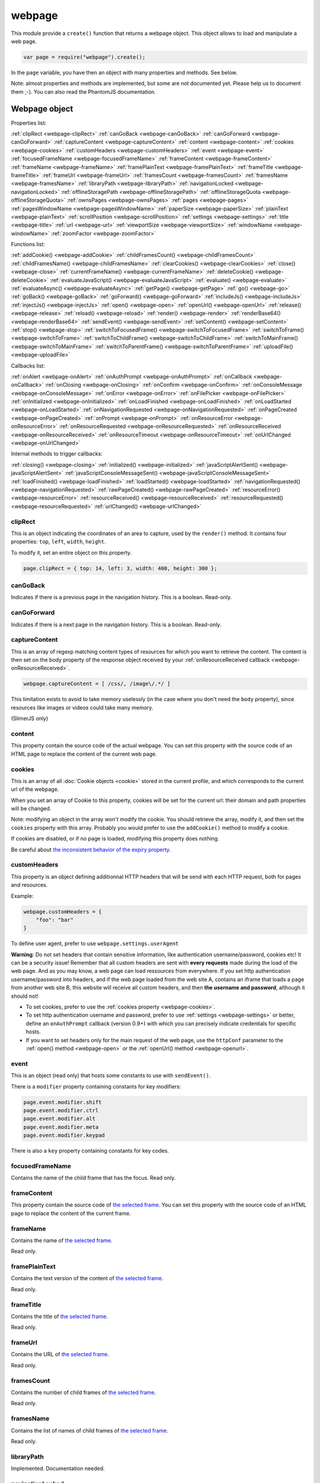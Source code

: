 .. index:: webpage

=======
webpage
=======

This module provide a ``create()`` function that returns a webpage object. This
object allows to load and manipulate a web page.


.. code-block:: javascript

   var page = require("webpage").create();

In the ``page`` variable, you have then an object with many properties and
methods. See below.

Note: almost properties and methods are implemented, but some are not documented yet.
Please help us to document them ;-). You can also read the PhantomJS documentation.


Webpage object
==============

Properties list:

:ref:`clipRect <webpage-clipRect>` :ref:`canGoBack <webpage-canGoBack>` :ref:`canGoForward <webpage-canGoForward>`
:ref:`captureContent <webpage-captureContent>`
:ref:`content <webpage-content>` :ref:`cookies <webpage-cookies>` :ref:`customHeaders <webpage-customHeaders>`
:ref:`event <webpage-event>` :ref:`focusedFrameName <webpage-focusedFrameName>` :ref:`frameContent <webpage-frameContent>`
:ref:`frameName <webpage-frameName>` :ref:`framePlainText <webpage-framePlainText>` :ref:`frameTitle <webpage-frameTitle>`
:ref:`frameUrl <webpage-frameUrl>` :ref:`framesCount <webpage-framesCount>` :ref:`framesName <webpage-framesName>`
:ref:`libraryPath <webpage-libraryPath>` :ref:`navigationLocked <webpage-navigationLocked>`
:ref:`offlineStoragePath <webpage-offlineStoragePath>` :ref:`offlineStorageQuota <webpage-offlineStorageQuota>`
:ref:`ownsPages <webpage-ownsPages>` :ref:`pages <webpage-pages>` :ref:`pagesWindowName <webpage-pagesWindowName>`
:ref:`paperSize <webpage-paperSize>` :ref:`plainText <webpage-plainText>` :ref:`scrollPosition <webpage-scrollPosition>`
:ref:`settings <webpage-settings>` :ref:`title <webpage-title>` :ref:`url <webpage-url>`
:ref:`viewportSize <webpage-viewportSize>` :ref:`windowName <webpage-windowName>` :ref:`zoomFactor <webpage-zoomFactor>`

Functions list:

:ref:`addCookie() <webpage-addCookie>` :ref:`childFramesCount() <webpage-childFramesCount>` :ref:`childFramesName() <webpage-childFramesName>` 
:ref:`clearCookies() <webpage-clearCookies>` :ref:`close() <webpage-close>` :ref:`currentFrameName() <webpage-currentFrameName>` 
:ref:`deleteCookie() <webpage-deleteCookie>` :ref:`evaluateJavaScript() <webpage-evaluateJavaScript>` :ref:`evaluate() <webpage-evaluate>` 
:ref:`evaluateAsync() <webpage-evaluateAsync>` :ref:`getPage() <webpage-getPage>` :ref:`go() <webpage-go>` 
:ref:`goBack() <webpage-goBack>` :ref:`goForward() <webpage-goForward>` :ref:`includeJs() <webpage-includeJs>` 
:ref:`injectJs() <webpage-injectJs>` :ref:`open() <webpage-open>` :ref:`openUrl() <webpage-openUrl>` 
:ref:`release() <webpage-release>` :ref:`reload() <webpage-reload>` :ref:`render() <webpage-render>` 
:ref:`renderBase64() <webpage-renderBase64>` :ref:`sendEvent() <webpage-sendEvent>` 
:ref:`setContent() <webpage-setContent>` :ref:`stop() <webpage-stop>` :ref:`switchToFocusedFrame() <webpage-switchToFocusedFrame>` 
:ref:`switchToFrame() <webpage-switchToFrame>` :ref:`switchToChildFrame() <webpage-switchToChildFrame>` 
:ref:`switchToMainFrame() <webpage-switchToMainFrame>`
:ref:`switchToParentFrame() <webpage-switchToParentFrame>` :ref:`uploadFile() <webpage-uploadFile>`

Callbacks list:

:ref:`onAlert <webpage-onAlert>` :ref:`onAuthPrompt <webpage-onAuthPrompt>`  :ref:`onCallback <webpage-onCallback>` :ref:`onClosing <webpage-onClosing>` 
:ref:`onConfirm <webpage-onConfirm>` :ref:`onConsoleMessage <webpage-onConsoleMessage>` :ref:`onError <webpage-onError>` 
:ref:`onFilePicker <webpage-onFilePicker>` :ref:`onInitialized <webpage-onInitialized>` :ref:`onLoadFinished <webpage-onLoadFinished>` 
:ref:`onLoadStarted <webpage-onLoadStarted>` :ref:`onNavigationRequested <webpage-onNavigationRequested>` :ref:`onPageCreated <webpage-onPageCreated>` 
:ref:`onPrompt <webpage-onPrompt>` :ref:`onResourceError <webpage-onResourceError>`
:ref:`onResourceRequested <webpage-onResourceRequested>` :ref:`onResourceReceived <webpage-onResourceReceived>` 
:ref:`onResourceTimeout <webpage-onResourceTimeout>`  :ref:`onUrlChanged <webpage-onUrlChanged>`

Internal methods to trigger callbacks:

:ref:`closing() <webpage-closing>` :ref:`initialized() <webpage-initialized>` 
:ref:`javaScriptAlertSent() <webpage-javaScriptAlertSent>`
:ref:`javaScriptConsoleMessageSent() <webpage-javaScriptConsoleMessageSent>`
:ref:`loadFinished() <webpage-loadFinished>` :ref:`loadStarted() <webpage-loadStarted>`
:ref:`navigationRequested() <webpage-navigationRequested>` :ref:`rawPageCreated() <webpage-rawPageCreated>`
:ref:`resourceError() <webpage-resourceError>`
:ref:`resourceReceived() <webpage-resourceReceived>` :ref:`resourceRequested() <webpage-resourceRequested>`
:ref:`urlChanged() <webpage-urlChanged>` 



.. _webpage-clipRect:

clipRect
-----------------------------------------

This is an object indicating the coordinates of an area to capture, used
by the ``render()`` method. It contains four properties: ``top``, ``left``, ``width``, ``height``.

To modify it, set an entire object on this property.

.. code-block:: javascript

    page.clipRect = { top: 14, left: 3, width: 400, height: 300 };

.. _webpage-canGoBack:

canGoBack
-----------------------------------------

Indicates if there is a previous page in the navigation history. This is a boolean.
Read-only.

.. _webpage-canGoForward:

canGoForward
-----------------------------------------

Indicates if there is a next page in the navigation history. This is a boolean.
Read-only.

.. _webpage-captureContent:

captureContent
-----------------------------------------

This is an array of regexp matching content types of resources for which you want to
retrieve the content. The content is then set on the body property of the response
object received by your :ref:`onResourceReceived callback <webpage-onResourceReceived>`.

.. code-block:: javascript

    webpage.captureContent = [ /css/, /image\/.*/ ]

This limitation exists to avoid to take memory uselessly (in the case where you don't need
the ``body`` property), since resources like images or videos could take many memory.

(SlimerJS only)

.. _webpage-content:

content
-----------------------------------------

This property contain the source code of the actual webpage.
You can set this property with the source code of an HTML page
to replace the content of the current web page.

.. _webpage-cookies:

cookies
-----------------------------------------


This is an array of all :doc:`Cookie objects <cookie>` stored in the current
profile, and which corresponds to the current url of the webpage.

When you set an array of Cookie to this property, cookies will be set
for the current url: their domain and path properties will be changed.

Note: modifying an object in the array won't modify the cookie. You should
retrieve the array, modify it, and then set the ``cookies`` property with this array.
Probably you would prefer to use the ``addCookie()`` method to modify a cookie.

If cookies are disabled, or if no page is loaded, modifying this property does nothing.

Be careful about `the inconsistent behavior of the expiry property <cookies.html#expires>`_.

.. _webpage-customHeaders:

customHeaders
-----------------------------------------

.. index:: customHeaders

This property is an object defining additionnal HTTP headers that will be send
with each HTTP request, both for pages and resources.

Example:

.. code-block:: javascript

    webpage.customHeaders = {
        "foo": "bar"
    }


To define user agent, prefer to use ``webpage.settings.userAgent``

.. container:: warning

   **Warning**: Do not set headers that contain sensitive information, like authentication
   username/password, cookies etc! It can be a security issue!
   Remember that all custom headers are sent with **every requests** made during
   the load of the web page.
   And as you may know, a web page can load ressources from everywhere. If you set
   http authentication username/password into headers, and if the web page loaded
   from the web site A, contains an iframe that loads a page from another web site B,
   this website will receive all custom headers, and then **the username and password**,
   although it should not!

- To set cookies, prefer to use the :ref:`cookies property <webpage-cookies>`.
- To set http authentication username and password, prefer to use :ref:`settings <webpage-settings>`
  or better, define an ``onAuthPrompt`` callback (version 0.9+) with which you can precisely indicate
  credentials for specific hosts.
- If you want to set headers only for the main request of the web page, use the ``httpConf``
  parameter to the :ref:`open() method <webpage-open>` or the :ref:`openUrl() method <webpage-openurl>`.


.. _webpage-event:

event
-----------------------------------------

This is an object (read only) that hosts some constants
to use with ``sendEvent()``.

There is a ``modifier`` property containing constants
for key modifiers:

.. code-block:: javascript

    page.event.modifier.shift
    page.event.modifier.ctrl
    page.event.modifier.alt
    page.event.modifier.meta
    page.event.modifier.keypad

There is also a ``key`` property containing constants
for key codes.


.. _webpage-focusedFrameName:

focusedFrameName
-----------------------------------------

Contains the name of the child frame that has the focus. Read only.

.. _webpage-frameContent:

frameContent
-----------------------------------------

This property contain the source code of `the selected frame <../manual/frames-manipulation.html>`_.
You can set this property with the source code of an HTML page
to replace the content of the current frame.


.. _webpage-frameName:

frameName
-----------------------------------------

Contains the name of `the selected frame <../manual/frames-manipulation.html>`_.

Read only.

.. _webpage-framePlainText:

framePlainText
-----------------------------------------

Contains the text version of the content of `the selected frame <../manual/frames-manipulation.html>`_.

Read only.


.. _webpage-frameTitle:

frameTitle
-----------------------------------------

Contains the title of `the selected frame <../manual/frames-manipulation.html>`_.

Read only.



.. _webpage-frameUrl:

frameUrl
-----------------------------------------


Contains the URL of `the selected frame <../manual/frames-manipulation.html>`_.

Read only.



.. _webpage-framesCount:

framesCount
-----------------------------------------

Contains the number of child frames of `the selected frame <../manual/frames-manipulation.html>`_.

Read only.

.. _webpage-framesName:

framesName
-----------------------------------------

Contains the list of names of child frames of `the selected frame <../manual/frames-manipulation.html>`_.

Read only.


.. _webpage-libraryPath:

libraryPath
-----------------------------------------

Implemented. Documentation needed.


.. _webpage-navigationLocked:

navigationLocked
-----------------------------------------

This is a property to lock navigation. If it is ``true``, clicking on a link in
the web page to load a new page, submitting a form etc, will not have effect.

.. _webpage-offlineStoragePath:

offlineStoragePath
-----------------------------------------

Indicates the path of the sqlite file where content of window.localStorage is stored. Read only.

Note: in PhantomJS, this is the path of a directory. The storage is different than in Gecko.
Contrary to PhantomJS, this property cannot be changed with the ``--local-storage-path`` flag
from the command line.


.. _webpage-offlineStorageQuota:

offlineStorageQuota
-----------------------------------------

Contains the maximum size of data for a page, stored in window.localStorage.
The number is in Bytes. Default is 5 242 880 (5MB).  Read only.

To change this number, use the ``--local-storage-quota`` flag in the command line.


.. _webpage-ownsPages:

ownsPages
-----------------------------------------

This boolean indicates if pages opening by the webpage (by `window.open()`)
should be children of the webpage (true) or not (false). Default is true.

When it is true, child pages appears in the `pages` property.

.. _webpage-pages:

pages
-----------------------------------------

This is the list of child pages that the page has currently opened with `window.open()`.

If a child page is closed (by `window.close()` or by `webpage.close()`),
the page is automatically removed from this list.

You should not keep a strong reference to this array since you obtain
only a copy, so in this case you won't see changes.
 
If "ownsPages" is "false", this list won't owns the child pages.


.. _webpage-pagesWindowName:

pagesWindowName
-----------------------------------------

list of window name (strings) of child pages.

The window name is the name given to `window.open()`.

The list is only from child pages that have been created when
ownsPages was true.

.. _webpage-paperSize:

paperSize
-----------------------------------------

Not implemented.

.. _webpage-plainText:

plainText
-----------------------------------------

Contains the content of the web page as text. For html pages, you'll have
only texts of the page.

Read only.

.. _webpage-scrollPosition:

scrollPosition
-----------------------------------------

This property contains an object indicating the scrolling position. You can read or
modify it. The object contains two properties: ``top`` and ``left``

Example:

.. code-block:: javascript

    page.scrollPosition = { top: 100, left: 0 };


.. _webpage-settings:

settings
-----------------------------------------

.. index:: settings

This property allows to set some options for the load of a page.
Changing them after the load has no effect.

- ``javascriptEnabled``: ``false`` to deactivate javascript in web pages (default is ``true``)
- ``javascriptCanCloseWindows``  (not supported yet)
- ``javascriptCanOpenWindows``  (not supported yet)
- ``loadImages``: ``false`` to deactivate the loading of images (default is ``true``)
- ``localToRemoteUrlAccessEnabled``  (not supported yet)
- ``maxAuthAttempts``: indicate the maximum of attempts of HTTP authentication. (SlimerJS 0.9)
- ``password``: password to give to HTTP authentication (SlimerJS 0.9)
- ``userAgent``: string to define the user Agent in HTTP requests. By default, it is
  something like ``"Mozilla/5.0 (X11; Linux x86_64; rv:21.0) Gecko/20100101 SlimerJS/0.7"``
  (depending of the version of Firefox/XulRunner you use)
- ``userName``: username to give to HTTP authentication (SlimerJS 0.9)
- ``XSSAuditingEnabled``  (not supported yet)
- ``webSecurityEnabled``  (not supported yet)
- ``plainTextAllContent``: ``true`` to indicate that webpage.plainText returns everything, even
   content of ``script`` elements, invisible elements etc.. Default: ``false``. (SlimerJS only)

.. code-block:: javascript

    page.settings.userAgent = "My Super Agent / 1.0"

.. container:: warning

    user name and password indicated into settings are given to the server of the main loaded
    webpage (if it asks them), but also to all servers that are called for some resources
    and that ask an http authentication! Without knowing it, you can give these
    sensitive information to a web resource loading from an other
    domain than the main page and which asks http authentication (like
    an iframe, a css stylesheets etc..).
    If you want a better control of the authentication, use the ``httpConf`` parameter
    on the :ref:`open() <webpage-open>` or :ref:`openUrl() <webpage-openUrl>` method,
    or use the callback :ref:`onAuthPrompt <webpage-onAuthPrompt>`.

.. _webpage-title:

title
-----------------------------------------

It allows to retrieve the title of the loaded page. (Readonly)

.. _webpage-url:

url
-----------------------------------------

This property contains the current url of the page. If nothing
is loaded yet, this is an empty string.
Read only.

.. _webpage-viewportSize:

viewportSize
-----------------------------------------

This property allows to change the size of the viewport, e.g., the size of the window
where the webpage is displayed.

It is useful to test the display of the web page in different size of windows.

``viewportSize`` is an object with with ``width`` and ``height`` properties, containing
the size in pixels.

Note that changing this property triggers a reflow of the rendering and this is done
asynchronously (this is how browser rendering engines work). So for example, if you take
a screenshot with ``webpage.render()`` just after setting the viewportSize, you may not
have the final result (you call ``render()`` too early).

.. code-block:: javascript

    page.viewportSize = { width: 480, height: 800 };


.. _webpage-windowName:

windowName
-----------------------------------------

Contains the name of the window, e.g. the name given to ``window.open()`` if the page
has been opened with this method.

.. _webpage-zoomFactor:

zoomFactor
-----------------------------------------

Contains the zoom factor of the webpage display. Setting a value to this property decreases
or increases the size of the web page rendering. A value between 0 and 1 decreases the
size of the page, and a value higher than 1 increases its size. ``1`` means no zoom
(normal size).

Note that changing its value refreshes the display of the page asynchronously.
So for example, if you call :ref:`render() <webpage-render>` just after setting a value on
``zoomFactor``, the screenshot may not represent the final result (``render()`` is called
too early). After the call of ``zoomFactor``, You probably have to put the code into a
callback given to ``window.setTimeout()``, or you can call ``slimer.wait(500)`` (which is
not compatible with PhantomJS).

.. _webpage-addCookie:

addCookie(cookie)
-----------------------------------------

Add a cookie in the cookies storage of the current profile, for the
current url. The parameter is :doc:`a Cookie object <cookie>`.
The domain and the path of the cookie will be set to the domain
and the path of the current url.

It returns true if the cookie has been really added. If cookies are
disabled, or if no page is loaded, the cookie is not added into the cookie database.

Be careful about `the inconsistent behavior of the expiry property <cookies.html#expires>`_.


.. _webpage-childFramesCount:

childFramesCount()
-----------------------------------------

Returns the number child frames of `the selected frame <../manual/frames-manipulation.html>`_.

Deprecated. Use :ref:`framesCount <webpage-framesCount>` instead.


.. _webpage-childFramesName:

childFramesName()
-----------------------------------------

Returns the list of the names of child frames of `the selected frame <../manual/frames-manipulation.html>`_.

Deprecated. Use :ref:`framesName <webpage-framesName>` instead.


.. _webpage-clearCookies:

clearCookies()
-----------------------------------------

Delete all cookies corresponding to the current url.


.. _webpage-close:

close()
-----------------------------------------

Close the web page. It means that it closes the window displaying the web page.
After the close, some methods cannot be used and you should call ``open()`` or ``openUrl()``
to be able to reuse the webpage object.


.. _webpage-currentFrameName:

currentFrameName()
-----------------------------------------

Returns the name of `the selected frame <../manual/frames-manipulation.html>`_.

Deprecated. Use :ref:`frameName <webpage-frameName>` instead.


.. _webpage-deleteCookie:

deleteCookie(cookiename)
-----------------------------------------

It deletes all cookies that have the given name and corresponding
to the current url.

It returns true if some cookies have been deleted.
It works only if cookies are enabled.

.. _webpage-evaluateJavaScript:

evaluateJavaScript(src)
-----------------------------------------

Evaluate the current javascript source (in a string), into the context of the
loaded web page, or if a frame is selected, into the context of
`the selected frame <../manual/frames-manipulation.html>`_.
It returns the result of the evaluation.

.. _webpage-evaluate:

evaluate(func, arg1, arg2...)
-----------------------------------------

It executes the given function in the context of the loaded web page, or if a frame is
selected, into the context of `the selected frame <../manual/frames-manipulation.html>`_.
It means that the code of the function cannot access to objects and variables of your
script.

For example, in this function, the ``document`` and ``window`` objects are belongs
to the loaded page, not to your script. In other terms, you cannot use closures.

.. code-block:: javascript

    var page = require('webpage').create();
    page.open("http://example.com", function (status) {
        var someContent = page.evaluate(function () {
            return document.querySelector("#aDiv").textContent;
        });
        console.log('The introduction: ' + someContent);
        slimer.exit()
    });

You can give additionnal parameters to ``evaluate()``. This will be the parameters
for the function. For example, here the function will receive "#aDiv" as parameter:

.. code-block:: javascript

    var someContent = page.evaluate(function (selector) {
        return document.querySelector(selector).textContent;
    }, "#aDiv");

Parameters can only some basic javascript objects or literal values. You cannot pass
some objects like DOM elements. In other terms, you cannot pass parameters on which you
cannot call a ``toString()`` or you cannot serialize as a JSON value.

``evaluate()`` returns the value returned by the function.

.. _webpage-evaluateAsync:

evaluateAsync(func)
-----------------------------------------

It is equivalent to ``evaluate()``, but with some differences:

- the function is executed asynchronously. It means that the call of ``evaluateAsync()``
  does not wait after the execution of the given function to return. It does not
  block your current script.
- you cannot return values inside the given function
- you cannot pass parameters.


.. _webpage-getPage:

getPage(windowName)
-----------------------------------------

This methods returns the child page that matches the given "window.name".

Only children opened when ownsPage was true are checked.

.. _webpage-go:

go(indexIncrement)
-----------------------------------------

This method allows to navigate into the navigation history.
The parameter, an integer, indicates how far to move forward or backward in the navigation history.

.. code-block:: javascript

    webpage.go(-3);
    webpage.go(-1); // equivalent to webpage.goBack()
    webpage.go(1);  // equivalent to webpage.goForward()
    webpage.go(4);

.. _webpage-goBack:

goBack()
-----------------------------------------

Displays the previous page in the navigation history.

.. _webpage-goForward:

goForward()
-----------------------------------------

Displays the next page in the navigation history.


.. _webpage-includeJs:

includeJs(url, callback)
-----------------------------------------

It loads into the current web page, the javascript file stored
at the given url. If `a frame is selected <../manual/frames-manipulation.html>`_,
the file is loaded into this frame.

When the load is done, the given callback is called.

.. _webpage-injectJs:

injectJs(filename)
-----------------------------------------

It loads and executes the given javascript file into
the context of the current web page. If `a frame is selected <../manual/frames-manipulation.html>`_,
the file is executed into this frame.

If the given filename is a relative path, SlimerJS tries
to resolve the full path from the current working directory
(that is the directory from which SlimerJS has been launched).
If the file is not found, SlimerJS tries to resolve with
the libraryPath.

Note: there is a limitation in SlimerJS. If the loaded script
wants to modify a variable of the current web page/frame, it should
call ``window.myvariable = '..'`` instead of ``myvariable = '..'``.

.. _webpage-open:

open(url...)
-----------------------------------------

.. index:: open, promise

This method allows to open a page into a virtual browser.

Since this operation is asynchronous, you cannot do something on
the page after the call of ``open()``. You should provide a callback
or you should use the returned promise (not compatible with PhantomJS),
to do something on the loaded page. The callback or the promise receives
a string "success" if the loading has been succeded.

Example with a callback function:

.. code-block:: javascript

   page.open("http://slimerjs.org", function(status){
        if (status == "success") {
            console.log("The title of the page is: "+ page.title);
        }
        else {
            console.log("Sorry, the page is not loaded");
        }
   })

Example with the returned promise (not compatible with PhantomJS):

.. code-block:: javascript

   page.open("http://slimerjs.org")
       .then(function(status){
            if (status == "success") {
                console.log("The title of the page is: "+ page.title);
            }
            else {
                console.log("Sorry, the page is not loaded");
            }
       })


To load two pages, one after an other, here is how to do:

.. code-block:: javascript

   page.open("http://example.com/page1", function(status){
        // do something on the page...
        
        page.open("http://example.com/page2", function(status){
            // do something on the page...
        })
   })

With the promise, it's better in term of code (not compatible with PhantomJS):

.. code-block:: javascript

   page.open("http://example.com/page1")
       .then(function(status){
           // do something on the page...
           
           return page.open("http://example.com/page2")
       })
       .then(function(status){
           // do something on the page...
           
           // etc...
           return page.open("http://example.com/page3")
       })

**Other arguments:**

The ``open()`` method accepts several arguments:

- ``open(url)``
- ``open(url, callback)``
- ``open(url, httpConf)``
- ``open(url, httpConf, callback)``
- ``open(url, operation, data)``
- ``open(url, operation, data, callback)``
- ``open(url, operation, data, headers, callback)``

Remember that in all cases, the method returns a promise.

``httpConf`` is an object. See :ref:`webpage.openUrl <webpage-openUrl>` below.
``operation``, ``data`` and ``headers`` should have same type of values
as you can find in ``httpConf``.

Note that ``open()`` call in fact ``openUrl()``.


.. _webpage-openUrl:

openUrl(url, httpConf, settings, callback)
-------------------------------------------

.. index:: openUrl, promise

Like ``open()``, it loads a webpage. The only difference is the number
and the type of arguments.
 
``httpConf`` is an object with these properties:

- ``httpConf.operation``: the http method. Allowed values: ``'get'`` or ``'post'`` (other methods are not supported in SlimerJS)
- ``httpConf.data``: the body. Useful only for ``'post'`` method
- ``httpConf.headers``: the headers to send. An object like :ref:`webpage.customHeaders <webpage-customHeaders>`, but it
  doesn't replace ``webpage.customHeaders``. It allows you to specify additionnal headers
  for this specific load.

``httpConf`` is optional and you can give ``null`` instead of an object.
The default method will be ``'get'``, without data and without specific headers.s

``settings`` is an object like :ref:`webpage.settings <webpage-settings>`. In
fact the given value changes ``webpage.settings``. You can indicate ``null`` if
you don't want to set new settings.

``callback`` is a callback function, called when the page is loaded.

``openUrl()`` returns a promise.

.. _webpage-release:

release()
-----------------------------------------

Similar to :ref:`close() <webpage-close>`.
This method is deprecated in PhantomJS.  ``webpage.close()`` should
be used instead.

.. _webpage-reload:

reload()
-----------------------------------------

Reload the current web page.

.. _webpage-render:

render(filename, options)
-----------------------------------------

This method takes a screenshot of the web page and stores it into the given file.
You can limit the area to capture by setting the ``clipRect`` property.

By default, it determines the format of the file by inspecting its extension.
It supports only JPG, PNG and PDF format (and gif probably in future version).

The second parameter is an object containing options. Here are its possible properties:

- ``format``: indicate the file format (then the file extension is ignored). possible
  values: ``jpg``, ``png``, ``jpeg``, ``pdf``.
- ``quality``: the compression quality. A number between 0 and 1.
- ``ratio``: (SlimerJS only), a number between 0 and 1, indicating the "zoom level" of the capture.
   (``zoomFactor`` is then ignored).
- ``onlyViewport``: (SlimerJS only), set to true if you only want to take a screenshot of
  the current viewport. By default, it is false, and screenshot has the size of the content,
  except when webpage.clipRect is set.

Note: because of a limitation of Gecko (see `Mozilla bug 650418 <https://bugzilla.mozilla.org/show_bug.cgi?id=650418>`_),
plugins content like flash cannot be rendered in the screenshot (even if you can see it in the window).

For PDF rendering, the ``clipRect`` property, ``quality`` and ``onlyViewport`` options are
ignored. And it supports additionnal properties:

- ``resolution``: in dpi. By default: 300.
- ``marginTop``, ``marginRight``, ``marginBottom``, ``marginLeft``: margin as millimeters
- ``unwriteableMarginTop``, ``unwriteableMarginRight``,
   ``unwriteableMarginBottom``, ``unwriteableMarginLeft``: unwriteable margin as millimeters
- ``height``, ``width``: by default, the viewport size.

Note: On MacOSx, you probably have to install a "PDF driver" as a printer on your system.
See for example `PDFWriter for mac <http://sourceforge.net/projects/pdfwriterformac/>`_.

.. _webpage-renderBase64:

renderBase64(format)
-----------------------------------------

This method takes a screenshot of the web page and returns it as a string containing the
image in base64. The format indicates the format of the image: ``jpg``, ``png``, ``jpeg``.

You can limit the area to capture by setting the ``clipRect`` property.

Instead of giving the format, you can give an object containing options (SlimerJS only).
See the ``render()`` function.

.. _webpage-sendEvent:

sendEvent(eventType, arg1, arg2, button, modifier)
---------------------------------------------------

It sends hardware-like events to the web page, through the
browser window, like a user does when he types on a keyboard or
uses his mouse. Then the browser engine (Gecko) translates these events
into DOM events into the web page.

So this method does not synthetize directly DOM events. This is why
you cannot indicate a DOM element as target.

With this method, you can generate keyboard events and mouse events.
Arguments depends which type of event you want to generate.

The event type is given as the first argument.

**Mouse events**

You should indicate 'mouseup', 'mousedown', 'mousemove', 'doubleclick'
or 'click' as event type. 

Arguments arg1 and arg2 should represent the mouse position on the window.
arg1 is the horizontal coordinate (x) and arg2 is the vertical coordinate (y).
These arguments are optional. In this case, give null as value.

The fourth argument is the pressed button. Indicates 'left', 'middle' or 'right'.

The "modifier" argument is a combination of keyboard modifiers, i.e., a code
indicating if a key like 'ctrl' or 'alt' is pressed. Codes are available
on the ``webpage.event.modifier`` object:

- ``webpage.event.modifier.ctrl``
- ``webpage.event.modifier.shift``
- ``webpage.event.modifier.alt``
- ``webpage.event.modifier.meta``
- ``webpage.event.modifier.keypad``

If no modifiers key, just use 0 as value.

.. code-block:: javascript

    // we send a click with ctrl+shift and the left button
    var mod = page.event.modifier.ctrl | page.event.modifier.shift;
    page.sendEvent('click', null, null, 'left', mod);

- with 'mouseup', the web page will receive a mouseup and a click DOM event.
- with 'mousedown', the web page will receive a mousedown and a click DOM event.
- with 'mousemove', the web page will receive a simple mousemove DOM event.
- with 'doubleclick' and 'click', the web page will receive a mousedown
  and a mouseup DOM events, followed by a click DOM event. And
  followed by a dblclick DOM event in the case of 'doubleclick'.

The targeted DOM element is the DOM element under the indicated coordinates.

Note that if coordinates are outside the viewport of the window,
the webpage will not receives DOM events.

**Keyboard events**

You should indicate 'keyup', 'keypress' or 'keydown' as event type.

The second parameter is a key code (from webpage.event.key), or a string
of one or more characters.

You can also indicate a modifier key as fifth argument. See above for mouse events.

Third and fourth argument are not taken account for keyboard events.
Just give null for them.

.. code-block:: javascript

    page.sendEvent('keypress', page.event.key.B);
    page.sendEvent('keypress', "C");
    page.sendEvent('keypress', "abc");
    
    var mod = page.event.modifier.ctrl | page.event.modifier.shift;
    page.sendEvent('keypress', page.event.key.A, null, null, mod);

When you give a string as a second parameter, if its length is more
than one character:

- for keyup and keydown, only the first character is used
- for keypress, it will generates a keydown+keypress+keyup DOM events
  for each characters.

The targeted DOM element is the DOM element that has the focus.

.. _webpage-setContent:

setContent(content, url)
-----------------------------------------

This method allows to replace the content of the current page
with the given HTML source code. The URL indicates the address
assigned to this new content.


.. _webpage-stop:

stop()
-----------------------------------------

It stops the loading of the page.

.. _webpage-switchToFocusedFrame:

switchToFocusedFrame()
-----------------------------------------

It selects the frame that has the focus.

See `frames manipulation <../manual/frames-manipulation.html>`_.

.. _webpage-switchToFrame:

switchToFrame(name)
-----------------------------------------

It selects the frame that has the given name, and is the child of
the current frame.

See `frames manipulation <../manual/frames-manipulation.html>`_.

.. _webpage-switchToChildFrame:

switchToChildFrame()
-----------------------------------------

Deprecated. Use :ref:`webpage.switchToFrame() <webpage-switchToFrame>` instead.


.. _webpage-switchToMainFrame:

switchToMainFrame()
-----------------------------------------

It selects the main frame, i.e. the root window.

See `frames manipulation <../manual/frames-manipulation.html>`_.


.. _webpage-switchToParentFrame:

switchToParentFrame()
-----------------------------------------

It selects the parent frame of the current frame.

See `frames manipulation <../manual/frames-manipulation.html>`_.


.. _webpage-uploadFile:

uploadFile(selector, filename)
-----------------------------------------

A form may content an ``<input type="file">`` element. Of course, because
SlimerJs is a scriptable browser, you cannot manipulate the file picker
opened when you click on this element. ``uploadFile()`` allows you to set the
value of such elements.

Arguments are the CSS selector (in `the current frame <../manual/frames-manipulation.html>`_)
of the input element, and the full path of the file. The file must exist. You can also
indicate an array of path, if the input element accepts several files.

Note that a virtual file picker is opened when calling ``uploadFile()``, and
so the ``onFilePicker`` callback is called. If this callback exists and
returns a filename, the filename given to ``uploadFile()`` is ignored.

.. _webpage-onAlert:

onAlert
-----------------------------------------

This should be a callback function, called when the webpage do a ``window.alert('...')``.
The callback receives the message. It allows you to do something during this process.


.. code-block:: javascript

    page.onAlert = function(text) {
        console.log("Alert done! "+text);
    }


.. _webpage-onAuthPrompt:

onAuthPrompt
-----------------------------------------

This is a callback called when a webpage needs an HTTP authentication.
(SlimerJS only: not available in PhantomJS).

The callback accepts four arguments:

- ``type``: its value is ``'http'``
- ``url``: the url of the page that needs authentication
- ``realm``: the message indicating the realm
- ``credentials``: an object containing two properties, ``username`` and
  ``password``. You should modify these properties to indicate the username
  and the password.

The callback should return ``true`` if it accepts to authenticate, else
``false``.

To know more, see  :doc:`doc about http authentication with SlimerJS <../manual/http-authentication>`.

.. _webpage-onCallback:

onCallback
-----------------------------------------

Sometimes, you may need to pass values from the web page to the webpage object, at any time,
not only when you have to evaluate javascript code inside the web page.

From a script of the web page, you should then call the ``window.callPhantom()``
function, exposed by SlimerJs to the document. You can pass one argument to this function.
This argument is then passed to the function you set on ``webpage.onCallback``. This
callback can return a value which is then the returned value of ``window.callPhantom()``.

In your SlimerJS script:

.. code-block:: javascript

    page.onCallback = function(arg) {
        return arg + " world";
    }

In your web page:

.. code-block:: html

    <script>
      var returnedValue = window.callPhantom("hello");
      // returnedValue == "hello world"
    </script>

.. _webpage-onClosing:

onClosing
-----------------------------------------

function called when the browser is being closed, during a call of ``WebPage.close()``
or during a call of ``window.close()`` inside the web page. It receives the webpage object
as argument.

.. _webpage-onConfirm:

onConfirm
-----------------------------------------

This should be a function called when a dialog box asking a confirmation is opened by the
browser, typically when the web page call ``window.confirm('text')``. It may be called
also during some specific behavior, like during an ``beforeunload`` event.

The argument given to the callback is the text of the confirmation

Contrary to PhantomJS, SlimerJS can give also other arguments:

- the title of the dialog box
- the list of button labels (it may have until three labels) (optional)
- an object for the checkbox. Sometimes the browser may want to display a confirm dialog box
  with a checkbox. The object has a ``label`` property and a ``checked`` property that you
  should set to true or false.

If you have more than two buttons, your callback should return the button number (0, 1, 2,
0 being often the approval button),
else you can return true or false.

.. code-block:: javascript

    // simple callback
    page.onConfirm = function(text) {
        if (text == 'foo') {
            if (something) {
                return true;
            }
            return false;
        }
        return false;
    }

    // extended callback (SlimerJS only)
    page.onConfirm = function(text, title, buttons, checkbox) {
        if (buttons) {
            // this is an extended confirm dialog box
            // with a checkbox and/or with more than 2 buttons
            if (text == 'bar') {
                checkbox.checked = false
            }
            else if (buttons[0] === 'Leave Page') {
                // support of dialog box appearing during an "beforeunload" event
                return 0;
            }
            return 1;
        }
        else {
            if (text == 'foo') {
                return false;
            }
            return false;
        }
    }



.. _webpage-onConsoleMessage:

onConsoleMessage
-----------------------------------------

This callback is called when page scripts call the various console methods (console.log(),
console.info() etc.). This callback is ``not`` called when the Gecko engine itself outputs
information to the console - see :ref:`onError <webpage-onError>` for those messages.

The callback accepts three arguments:

- ``message``: a string containing the text of the message
- ``line``: the line number of the statement that calls the console method
- ``file``: the file name of the statement that calls the console method

.. code-block:: javascript

    page.onConsoleMessage = function(message, line, file) {
        // Process message here
    };

If multiple arguments are given to ``console.log()``, the ``message`` argument contained
all arguments concatenated as a string.


.. _webpage-onError:

onError
-----------------------------------------

This function is called when a javascript error appears in the web page. It receives
the error message and the stack trace (an array of objects indicating the file, the line...)

.. code-block:: javascript

    page.onError = function(message, stack) {
        
    };

.. _webpage-onFilePicker:

onFilePicker
-----------------------------------------

This callback is called when the browser needs to open a file picker.
This is the case when a click is made on an ``<input type="file">`` element.

The callback receives the previous selected file, and should return
the path of the new selected file. If the target element accepts
several files, you can return an array of file path.

.. _webpage-onInitialized:

onInitialized
-----------------------------------------

This should be a function that is called when the loading of the page is initialized,
So before the content is loaded (before onLoadStarted).
It receives no arguments.

Note: It seems that it is not called at the same opening step as PhantomJS. In PhantomJS, its
implementation is a bit obscure. In PhantomJS, sometimes it is called twice, sometimes never,
and sometime only one time. We don't know why. We will try to match the same behavior
in future versions. For the moment, in SlimerJS, it is called twice: one time when the
browser is ready to load the page (webpage.url gives nothing), and one time when the content
of the page is loaded (webpage.url is set but resources are not loaded yet).

.. _webpage-onLoadFinished:

onLoadFinished
-----------------------------------------

This callback is called when the loading of the page is finished (including its resources
like images etc). It is called also after each the loading of a frame is finished.

It receives a string as argument. Its value is `"success"` if the loading is a success
else it receives `"fail"` if a network error occured.

The loading is considered as a success when a correct HTTP response is received, with a
status code etc. It means that it receives `"success"` even in case of a 404 http error for
example.


.. code-block:: javascript

    page.onLoadFinished = function(status) {
        console.log('Status: ' + status);
        // Do other things here...
    };

In SlimerJS, you can receive additionnal arguments (that you don't have in PhantomJS):

- the URL of the content that is loaded
- a boolean indicating if it is a frame (true) or the main content (false)


.. code-block:: javascript

    page.onLoadFinished = function(status, url, isFrame) {
        console.log('Loading of '+url+' is a '+ status);
        if (!isFrame) {
           // this is the main content
        }
    };


.. _webpage-onLoadStarted:

onLoadStarted
-----------------------------------------

This callback is called when the loading of the page is starting or when an frame
inside the page is loading. In SlimerJS, it receives arguments contrary to PhantomJS:

- the URL of the content that is loaded
- a boolean indicating if it is a frame (true) or the main content (false)

.. code-block:: javascript

    page.onLoadStarted = function(url, isFrame) {
        console.log('Loading of '+url+' starts.');
        if (!isFrame) {
           // this is the main content
        }
    };

Note: It seems that it is not called at the same opening step as PhantomJS. In PhantomJS, its
implementation is a bit obscure and PhantomJS's documentation does not match the real
behavior. It seems it is called before the onInitialized call, before the
network process starts. We will try to match the same behavior in future versions.

.. _webpage-onNavigationRequested:

onNavigationRequested
-----------------------------------------

This callback is called when a navigation event happens in the page (a click on a link
or when a form is submitted, for example). It receives these arguments:

- ``url``: The target URL of this navigation event
- ``type``: indicate where the event comes from. Theorically, possible values are:
    'Undefined', 'LinkClicked', 'FormSubmitted', 'BackOrForward', 'Reload',
    'FormResubmitted', 'Other'
- ``willNavigate``: true if navigation will happen, false if it is locked (by :ref:`navigationLocked <webpage-navigationLocked>`)
- ``main``: Theorically, true if this event comes from the main frame, false if it comes from an
   iframe of some other sub-frame.

Because of lack of information in some API of XulRunner, SlimerJS cannot give you
the ``type`` and the ``main`` value. They are always respectively ``'Undefined'`` and ``true``

Example:

.. code-block:: javascript

    page.onNavigationRequested = function(url, type, willNavigate, main) {
        console.log('Navigate to: ' + url);
    }
 

.. _webpage-onPageCreated:

onPageCreated
-----------------------------------------

This callback is invoked when a new child window (but not deeper descendant windows) is
created by the page, e.g. using ``window.open()``. The function receives the webpage
object corresponding to the new window.

.. code-block:: javascript

    page.onPageCreated = function(childPage) {
        console.log('a new window is opened');
    }


.. _webpage-onPrompt:

onPrompt
-----------------------------------------

This callback allows you to respond to a prompt dialog, opened by the webpage
with ``window.prompt()`` (in classical browsers, a dialog box with a field that the user
can fill). The function receives the message and the default value for the
response. It should return the response.

In your SlimerJS script:

.. code-block:: javascript

    page.onPrompt = function(question, defaultResponse) {
        return "Roger";
    }

In the web page:

.. code-block:: html

    <script>    
        var firstname = window.prompt("Type your firstname", "Bob");
        // firstname will be "Roger"
    </script>


.. _webpage-onResourceError:

onResourceError
-----------------------------------------
This callback is invoked when the browser received a netword error about a resource.

The unique parameter received by the callback is an object containing these
informations:
 
- ``id``: the number of the requested resource
- ``url``:  the url of the resource
- ``errorCode``: an error code (see possible values below)
- ``errorString`` the error message.

List of supported error codes: (see `QNetworkReply codes in QT <http://qt-project.org/doc/qt-5.0/qtnetwork/qnetworkreply.html#NetworkError-enum>`_)

- ``1``: the remote server refused the connection (the server is not accepting requests)
- ``2``: the remote server closed the connection prematurely, before the entire reply
        was received and processed
- ``3``: the remote host name was not found (invalid hostname)
- ``4``: the connection to the remote server timed out
- ``5``: the operation was canceled via calls to abort() or close() before it was finished.
- ``6``: the SSL/TLS handshake failed and the encrypted channel could not be established. The sslErrors() signal should have been emitted.
- ``8``: the connection was broken due to disconnection from the network
           or failure to start the network.
- ``9``: the background request is not currently allowed due to platform policy.
- ``99``: an unknown network-related error was detected
- ``101``: the connection to the proxy server was refused (the proxy server is not accepting requests)
- ``103``: the proxy host name was not found (invalid proxy hostname)
- ``201``: the access to the remote content was denied (similar to HTTP error 401)
- ``203``: the remote content was not found at the server (similar to HTTP error 404)
- ``204``: the remote server requires authentication to serve the content but the
            credentials provided were not accepted (if any)
- ``301``: the Network Access API cannot honor the request because the protocol is not known
- ``399``: a breakdown in protocol was detected (parsing error, invalid or unexpected responses, etc.)

.. _webpage-onResourceReceived:

onResourceReceived
-----------------------------------------
This callback is invoked when the browser received a part of a resource. It can
be called several times with multiple chunk of data, during the load of this resource.
A resource can be the web page itself, or any other resources like
images, frames, css files etc.

The unique parameter received by the callback is an object containing these
informations:
 
- ``id``: the number of the requested resource
- ``url``:  the url of the resource
- ``time``: a Date object
- ``headers``: the list of headers (list of objects ``{name:'', value:''}``)
- ``bodySize``: the size of the received content (may increase during multiple call of the callback)
- ``contentType``: the content type of the resource
- ``contentCharset``: the charset used for the content of the resource
- ``redirectURL``: if the request has been redirected, this is the redirected url
- ``stage``: "start", "end" or "" for intermediate chunk of data
- ``status``: the HTTP response code (200..)
- ``statusText``: the HTTP response text for the status ("Ok"...)
- ``referrer``: the referer url (slimerjs only)
- ``body``: the content, it may change during multiple call for the same request (slimerjs only).


.. code-block:: javascript

    page.onResourceReceived = function(response) {
        console.log('Response (#' + response.id + ', stage "' + response.stage + '"): ' + JSON.stringify(response));
    };

*Note about the ``body`` property*: by default, the ``body`` property is filled only for
the resource that corresponds to the main html page. For other resources, it will be empty.

If you want to have it filled for resources used in the page, you have to indicate their
content type into :ref:`captureContent property <webpage-captureContent>`. This limitation
exists to avoid to take memory uselessly (in the case where you don't need the ``body``
property), since resources like images or videos could take many memory.

.. _webpage-onResourceRequested:

onResourceRequested
-----------------------------------------

This callback is invoked when the browser starts to load a resource.
A resource can be the web page itself, or any other resources like
images, frames, css files etc.

The callback may accept two parameters :

- ``requestData``, a metadata object containing informations about the resource
- ``networkRequest``, an object to manipulate the network request.

.. code-block:: javascript

    page.onResourceRequested = function(requestData, networkRequest) {
        console.log('Request (#' + requestData.id + '): ' + JSON.stringify(requestData));
    };

Properties of ``requestData`` are:

- ``id``: the number of the requested resource
- ``method``: the http method ("get", "post"..)
- ``url``: the url of the resource
- ``time``: a Date object
- ``headers``: the list of headers (list of objects ``{name:'', value:''}``)
- ``postData``: a string containing the body of the request, when method is "post" or "put" (SlimerJS 0.9)

The ``networkRequest`` object has two methods:

- ``abort()``: call it to cancel the request. ``onResourceReceived`` and ``onLoadFinished``
   will be called.
- ``changeUrl(url)``: abort the current request and do an immediate redirection to
   the given url.
- ``setHeader(key, value, merge)``: allows you to set an header on the HTTP request. If
  value is ``null`` or an empty string, the header will be removed. The ``merge`` parameter
  (only available on SlimerJS), is a boolean: ``true`` to merge the given value with an
  existing value for this header. If ``false``, the old value is replaced by the new one.
  (Introduced: SlimerJS 0.9)


.. _webpage-onResourceTimeout:

onResourceTimeout
-----------------------------------------

Not implemented yet.


.. _webpage-onUrlChanged:

onUrlChanged
-----------------------------------------

This callback is invoked when the main URL of the browser changes, so when a new document
will be loaded. The only argument to the callback is the new URL.

Example:

.. code-block:: javascript

    page.onUrlChanged = function(targetUrl) {
        console.log('New URL: ' + targetUrl);
    };

To retrieve the old URL, use the onLoadStarted callback.

.. _webpage-closing:

closing(page)
-----------------------------------------

Call the callback :ref:`onClosing <webpage-onClosing>`  with given
parameters, if the callback has been set.

.. _webpage-initialized:

initialized()
-----------------------------------------

Call the callback :ref:`onInitialized <webpage-onInitialized>` if it has been set.
 

.. _webpage-javaScriptAlertSent:

javaScriptAlertSent( message)
-----------------------------------------

Call the callback  :ref:`onAlert <webpage-onAlert>` with given
parameters, if the callback has been set.



.. _webpage-javaScriptConsoleMessageSent:

javaScriptConsoleMessageSent( message, lineNumber, fileName)
------------------------------------------------------------

Call the callback  :ref:`onConsoleMessage <webpage-onConsoleMessage>` with given
parameters, if the callback has been set.


.. _webpage-loadFinished:

loadFinished(status, url, isFrame)
-----------------------------------------
Call the callback :ref:`onLoadFinished <webpage-onLoadFinished>` with given
parameters, if the callback has been set.


.. _webpage-loadStarted:

loadStarted(url, isFrame)
-----------------------------------------

Call the callback :ref:`onLoadStarted <webpage-onLoadStarted>` with given
parameters, if the callback has been set.


.. _webpage-navigationRequested:

navigationRequested(url, navigationType, willNavigate, isMainFrame)
--------------------------------------------------------------------

Call the callback  :ref:`onNavigationRequested <webpage-onNavigationRequested>` with given
parameters, if the callback has been set.

.. _webpage-rawPageCreated:

rawPageCreated(page)
-----------------------------------------

Call the callback :ref:`onPageCreated <webpage-onPageCreated>` with given
parameters, if the callback has been set.


.. _webpage-resourceError:

resourceError(response)
-----------------------------------------

Call the callback :ref:`onResourceError <webpage-onResourceError>`  with given
parameters, if the callback has been set.

.. _webpage-resourceReceived:

resourceReceived(response)
-----------------------------------------

Call the callback :ref:`onResourceReceived <webpage-onResourceReceived>`  with given
parameters, if the callback has been set.


.. _webpage-resourceRequested:

resourceRequested(requestData, networkRequest)
----------------------------------------------

Call the callback :ref:`onResourceRequested <webpage-onResourceRequested>` with given
parameters, if the callback has been set.


.. _webpage-urlChanged:

urlChanged(url)
-----------------------------------------

Call the callback :ref:`onUrlChanged <webpage-onUrlChanged>` with given
parameters, if the callback has been set.

 



